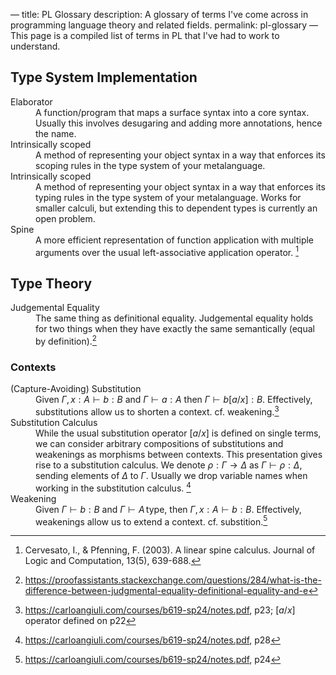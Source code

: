 ---
title: PL Glossary
description: A glossary of terms I've come across in programming language theory and related fields.
permalink: pl-glossary
---
This page is a compiled list of terms in PL that I've had to work to understand.

** Type System Implementation
- Elaborator :: A function/program that maps a surface syntax into a core syntax. Usually this involves desugaring and adding more annotations, hence the name.
- Intrinsically scoped :: A method of representing your object syntax in a way that enforces its scoping rules in the type system of your metalanguage.
- Intrinsically scoped :: A method of representing your object syntax in a way that enforces its typing rules in the type system of your metalanguage. Works for smaller calculi, but extending this to dependent types is currently an open problem.
- Spine :: A more efficient representation of function application with multiple arguments over the usual left-associative application operator. [fn:: Cervesato, I., & Pfenning, F. (2003). A linear spine calculus. Journal of Logic and Computation, 13(5), 639-688.]

** Type Theory
- Judgemental Equality :: The same thing as definitional equality. Judgemental equality holds for two things when they have exactly the same semantically (equal by definition).[fn:: https://proofassistants.stackexchange.com/questions/284/what-is-the-difference-between-judgmental-equality-definitional-equality-and-e]

*** Contexts
- (Capture-Avoiding) Substitution :: Given $\Gamma,\, x : A \vdash b : B$ and $\Gamma \vdash a : A$ then $\Gamma \vdash b[a/x] : B$. Effectively, substitutions allow us to shorten a context. cf. weakening.[fn::https://carloangiuli.com/courses/b619-sp24/notes.pdf, p23; $[a/x]$ operator defined on p22]
- Substitution Calculus :: While the usual substitution operator $[a/x]$ is defined on single terms, we can consider arbitrary compositions of substitutions and weakenings as morphisms between contexts. This presentation gives rise to a substitution calculus. We denote $\rho : \Gamma \to \Delta$ as $\Gamma \vdash \rho : \Delta$, sending elements of $\Delta$ to $\Gamma$. Usually we drop variable names when working in the substitution calculus. [fn::https://carloangiuli.com/courses/b619-sp24/notes.pdf, p28]
- Weakening :: Given $\Gamma \vdash b : B$ and $\Gamma \vdash A\, \mathrm{type}$, then $\Gamma,\, x : A \vdash b : B$. Effectively, weakenings allow us to extend a context. cf. substition.[fn::https://carloangiuli.com/courses/b619-sp24/notes.pdf, p24]
